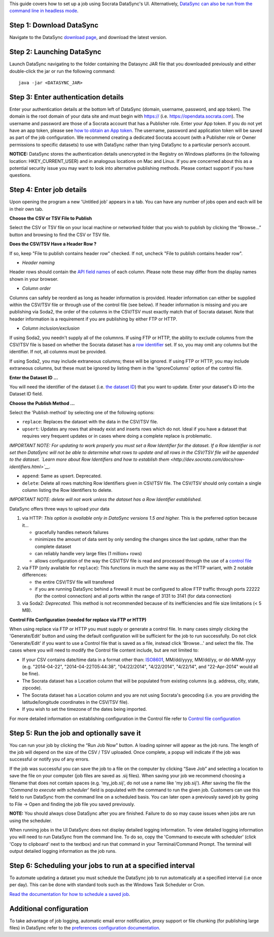 This guide covers how to set up a job using Socrata DataSync's UI.
Alternatively, `DataSync can also be run from the command line in
headless
mode <{{%20site.root%20}}/guides/setup-standard-job-headless.html>`__.

Step 1: Download DataSync
~~~~~~~~~~~~~~~~~~~~~~~~~

Navigate to the DataSync `download
page <https://github.com/socrata/datasync/releases>`__, and download the
latest version.

Step 2: Launching DataSync
~~~~~~~~~~~~~~~~~~~~~~~~~~

Launch DataSync navigating to the folder containing the Datasync JAR
file that you downloaded previously and either double-click the jar or
run the following command:

::

    java -jar <DATASYNC_JAR>

Step 3: Enter authentication details
~~~~~~~~~~~~~~~~~~~~~~~~~~~~~~~~~~~~

Enter your authentication details at the bottom left of DataSync
(domain, username, password, and app token). The domain is the root
domain of your data site and must begin with https:// (i.e.
https://opendata.socrata.com). The username and password are those of a
Socrata account that has a Publisher role. Enter your App token. If you
do not yet have an app token, please see `how to obtain an App
token <http://dev.socrata.com/docs/app-tokens.html>`__. The username,
password and application token will be saved as part of the job
configuration. We recommend creating a dedicated Socrata account (with a
Publisher role or Owner permissions to specific datasets) to use with
DataSync rather than tying DataSync to a particular person’s account.

**NOTICE:** DataSync stores the authentication details unencrypted in
the Registry on Windows platforms (in the following location:
HKEY\_CURRENT\_USER) and in analogous locations on Mac and Linux. If you
are concerned about this as a potential security issue you may want to
look into alternative publishing methods. Please contact support if you
have questions.

Step 4: Enter job details
~~~~~~~~~~~~~~~~~~~~~~~~~

Upon opening the program a new 'Untitled job' appears in a tab. You can
have any number of jobs open and each will be in their own tab.

**Choose the CSV or TSV File to Publish**

Select the CSV or TSV file on your local machine or networked folder
that you wish to publish by clicking the “Browse...” button and browsing
to find the CSV or TSV file.

**Does the CSV/TSV Have a Header Row ?**

If so, keep "File to publish contains header row" checked. If not,
uncheck "File to publish contains header row".

-  *Header naming*

Header rows should contain the `API field
names <{{%20site.root%20}}/resources/faq-common-problems#how-do-i-find-the-api-field-names-for-my-columns.html>`__
of each column. Please note these may differ from the display names
shown in your browser.

-  *Column order*

Columns can safely be reorderd as long as header information is
provided. Header information can either be supplied within the CSV/TSV
file or through use of the control file (see below). If header
information is missing and you are publishing via Soda2, the order of
the columns in the CSV/TSV must exactly match that of Socrata dataset.
Note that header information is a requirement if you are publishing by
either FTP or HTTP.

-  *Column inclusion/exclusion*

If using Soda2, you needn't supply all of the columnns. If using FTP or
HTTP, the ability to exclude columns from the CSV/TSV file is based on
whether the Socrata dataset has a `row
identifier <http://dev.socrata.com/docs/row-identifiers.html>`__ set. If
so, you may omit any columns but the identifier. If not, all columns
must be provided.

If using Soda2, you may include extraneous columns; these will be
ignored. If using FTP or HTTP, you may include extraneous columns, but
these must be ignored by listing them in the 'ignoreColumns' option of
the control file.

**Enter the Dataset ID ...**

You will need the identifier of the dataset (i.e. `the dataset
ID <{{%20site.root%20}}/resources/faq-common-problems.html#what-is-the-id-of-my-dataset>`__)
that you want to update. Enter your dataset's ID into the Dataset ID
field.

**Choose the Publish Method ...**

Select the 'Publish method' by selecting one of the following options:

-  ``replace``: Replaces the dataset with the data in the CSV/TSV file.
-  ``upsert``: Updates any rows that already exist and inserts rows
   which do not. Ideal if you have a dataset that requires very frequent
   updates or in cases where doing a complete replace is problematic.

*IMPORTANT NOTE: For updating to work properly you must set a Row
Identifier for the dataset. If a Row Identifier is not set then DataSync
will not be able to determine what rows to update and all rows in the
CSV/TSV file will be appended to the dataset. `Learn more about Row
Identifiers and how to establish
them <http://dev.socrata.com/docs/row-identifiers.html>`__.*

-  ``append``: Same as upsert. Deprecated.

-  ``delete``: Delete all rows matching Row Identifiers given in CSV/TSV
   file. The CSV/TSV should only contain a single column listing the Row
   Identifiers to delete.

*IMPORTANT NOTE: delete will not work unless the dataset has a Row
Identifier established.*

DataSync offers three ways to upload your data

1. via HTTP: *This option is available only in DataSync versions 1.5 and
   higher.* This is the preferred option because it...

   -  gracefully handles network failures
   -  minimizes the amount of data sent by only sending the changes
      since the last update, rather than the complete dataset
   -  can reliably handle very large files (1 million+ rows)
   -  allows configuration of the way the CSV/TSV file is read and
      processed through the use of a `control
      file <{{%20site.root%20}}/resources/control-config.html>`__

2. via FTP (only available for ``replace``): This functions in much the
   same way as the HTTP variant, with 2 notable differences:

   -  the entire CSV/TSV file will transfered
   -  if you are running DataSync behind a firewall it must be
      configured to allow FTP traffic through ports 22222 (for the
      control connection) and all ports within the range of 3131 to 3141
      (for data connection)

3. via Soda2: *Deprecated.* This method is not recommended because of
   its inefficiencies and file size limitations (< 5 MB).

**Control File Configuration (needed for replace via FTP or HTTP)**

When using replace via FTP or HTTP you must supply or generate a control
file. In many cases simply clicking the 'Generate/Edit' button and using
the default configuration will be sufficient for the job to run
successfully. Do not click 'Generate/Edit' if you want to use a Control
file that is saved as a file, instead click 'Browse...' and select the
file. The cases where you will need to modify the Control file content
include, but are not limited to:

-  If your CSV contains date/time data in a format other than:
   `ISO8601 <http://en.wikipedia.org/wiki/ISO_8601>`__, MM/dd/yyyy,
   MM/dd/yy, or dd-MMM-yyyy (e.g. "2014-04-22", "2014-04-22T05:44:38",
   "04/22/2014", "4/22/2014", "4/22/14", and "22-Apr-2014" would all be
   fine).
-  The Socrata dataset has a Location column that will be populated from
   existing columns (e.g. address, city, state, zipcode).
-  The Socrata dataset has a Location column and you are not using
   Socrata's geocoding (i.e. you are providing the latitude/longitude
   coordinates in the CSV/TSV file).
-  If you wish to set the timezone of the dates being imported.

For more detailed information on establishing configuration in the
Control file refer to `Control file
configuration <{{%20site.root%20}}/resources/control-config.html>`__

Step 5: Run the job and optionally save it
~~~~~~~~~~~~~~~~~~~~~~~~~~~~~~~~~~~~~~~~~~

You can run your job by clicking the “Run Job Now” button. A loading
spinner will appear as the job runs. The length of the job will depend
on the size of the CSV / TSV uploaded. Once complete, a popup will
indicate if the job was successful or notify you of any errors.

If the job was successful you can save the job to a file on the computer
by clicking “Save Job” and selecting a location to save the file on your
computer (job files are saved as .sij files). When saving your job we
recommend choosing a filename that does not contain spaces (e.g.
'my\_job.sij', do not use a name like 'my job.sij'). After saving the
file the '*Command to execute with scheduler*\ ' field is populated with
the command to run the given job. Customers can use this field to run
DataSync from the command line on a scheduled basis. You can later open
a previously saved job by going to File -> Open and finding the job file
you saved previously.

**NOTE:** You should always close DataSync after you are finished.
Failure to do so may cause issues when jobs are run using the scheduler.

.. raw:: html

   <div class="well">

When running jobs in the UI DataSync does not display detailed logging
information. To view detailed logging information you will need to run
DataSync from the command line. To do so, copy the 'Command to execute
with scheduler' (click 'Copy to clipboard' next to the textbox) and run
that command in your Terminal/Command Prompt. The terminal will output
detailed logging information as the job runs.

.. raw:: html

   </div>

Step 6: Scheduling your jobs to run at a specified interval
~~~~~~~~~~~~~~~~~~~~~~~~~~~~~~~~~~~~~~~~~~~~~~~~~~~~~~~~~~~

To automate updating a dataset you must schedule the DataSync job to run
automatically at a specified interval (i.e once per day). This can be
done with standard tools such as the Windows Task Scheduler or Cron.

`Read the documentation for how to schedule a saved
job <{{%20site.root%20}}/resources/schedule-job.html>`__.

Additional configuration
~~~~~~~~~~~~~~~~~~~~~~~~

To take advantage of job logging, automatic email error notification,
proxy support or file chunking (for publishing large files) in DataSync
refer to the `preferences configuration
documentation <{{%20site.root%20}}/resources/preferences-config.html>`__.
